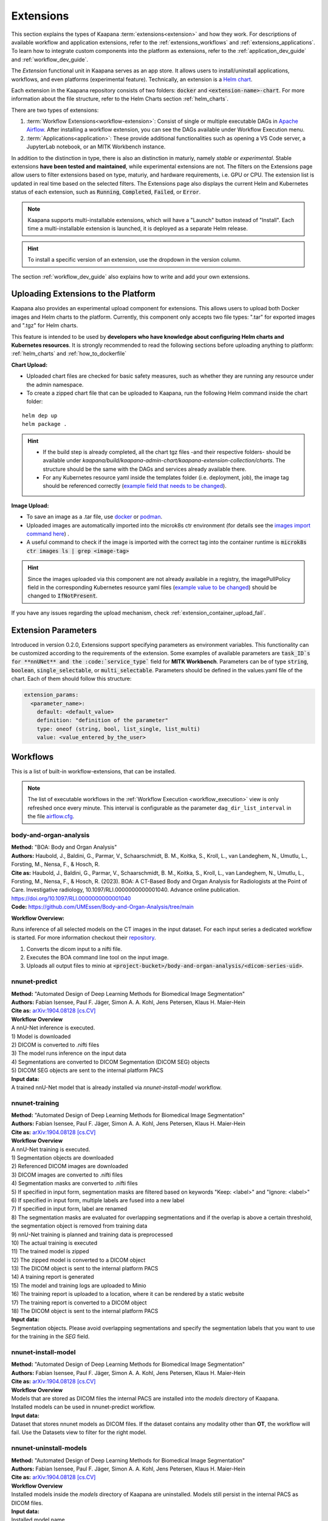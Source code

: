 .. _extensions:

Extensions
##########

This section explains the types of Kaapana :term:`extensions<extension>` and how they work. 
For descriptions of available workflow and application extensions, refer to the :ref:`extensions_workflows` and :ref:`extensions_applications`. 
To learn how to integrate custom components into the platform as extensions, refer to the :ref:`application_dev_guide` and :ref:`workflow_dev_guide`.


The *Extension* functional unit in Kaapana serves as an app store. 
It allows users to install/uninstall applications, workflows, and even platforms (experimental feature). 
Technically, an extension is a `Helm chart <https://helm.sh/docs/topics/charts/>`_. 

Each extension in the Kaapana repository consists of two folders: :code:`docker` and :code:`<extension-name>-chart`. 
For more information about the file structure, refer to the Helm Charts section :ref:`helm_charts`.

There are two types of extensions:

1. :term:`Workflow Extensions<workflow-extension>`: Consist of single or multiple executable DAGs in `Apache Airflow <https://airflow.apache.org/>`_. After installing a workflow extension, you can see the DAGs available under Workflow Execution menu.
2. :term:`Applications<application>`: These provide additional functionalities such as opening a VS Code server, a JupyterLab notebook, or an MITK Workbench instance.

In addition to the distinction in type, there is also an distinction in maturiy, namely *stable* or *experimental*. 
Stable extensions **have been tested and maintained**, while experimental extensions are not. 
The filters on the Extensions page allow users to filter extensions based on type, maturiy, and hardware requirements, i.e. GPU or CPU. 
The extension list is updated in real time based on the selected filters. 
The Extensions page also displays the current Helm and Kubernetes status of each extension, such as :code:`Running`, :code:`Completed`, :code:`Failed`, or :code:`Error`.

.. note::

  Kaapana supports multi-installable extensions, which will have a "Launch" button instead of "Install". 
  Each time a multi-installable extension is launched, it is deployed as a separate Helm release.

.. hint::

  To install a specific version of an extension, use the dropdown in the version column.

The section :ref:`workflow_dev_guide` also explains how to write and add your own extensions.

Uploading Extensions to the Platform
^^^^^^^^^^^^^^^^^^^^^^^^^^^^^^^^^^^^

Kaapana also provides an experimental upload component for extensions. This allows users to upload both Docker images and Helm charts to the platform. Currently, this component only accepts two file types: ".tar" for exported images and ".tgz" for Helm charts.

This feature is intended to be used by **developers who have knowledge about configuring Helm charts and Kubernetes resources**. It is strongly recommended to read the following sections before uploading anything to platform: :ref:`helm_charts` and :ref:`how_to_dockerfile`

**Chart Upload:**

* Uploaded chart files are checked for basic safety measures, such as whether they are running any resource under the admin namespace. 
* To create a zipped chart file that can be uploaded to Kaapana, run the following Helm command inside the chart folder:

::

  helm dep up
  helm package .

.. hint::
  
  * If the build step is already completed, all the chart tgz files -and their respective folders- should be available under `kaapana/build/kaapana-admin-chart/kaapana-extension-collection/charts`. The structure should be the same with the DAGs and services already available there.
  * For any Kubernetes resource yaml inside the templates folder (i.e. deployment, job), the image tag should be referenced correctly (`example field that needs to be changed <https://codebase.helmholtz.cloud/kaapana/kaapana/-/blob/develop/templates_and_examples/examples/services/hello-world/hello-world-chart/templates/deployment.yaml#L23>`_).



**Image Upload:**

* To save an image as a .tar file, use `docker <https://docs.docker.com/engine/reference/commandline/save/>`_ or `podman <https://docs.podman.io/en/latest/markdown/podman-save.1.html>`_.
* Uploaded images are automatically imported into the microk8s ctr environment (for details see the `images import command here <https://microk8s.io/docs/command-reference#heading--microk8s-ctr>`_) . 
* A useful command to check if the image is imported with the correct tag into the container runtime is :code:`microk8s ctr images ls | grep <image-tag>`

.. hint::
    Since the images uploaded via this component are not already available in a registry, the imagePullPolicy field in the corresponding Kubernetes resource yaml files (`example value to be changed <https://codebase.helmholtz.cloud/kaapana/kaapana/-/blob/develop/templates_and_examples/examples/services/hello-world/hello-world-chart/templates/deployment.yaml#L24>`_) should be changed to :code:`IfNotPresent`.


If you have any issues regarding the upload mechanism, check :ref:`extension_container_upload_fail`.

Extension Parameters
^^^^^^^^^^^^^^^^^^^^

Introduced in version 0.2.0, Extensions support specifying parameters as environment variables. This functionality can be customized according to the requirements of the extension. Some examples of available parameters are :code:`task_ID`s for **nnUNet** and the :code:`service_type`` field for **MITK Workbench**. Parameters can be of type :code:`string`, :code:`boolean`, :code:`single_selectable`, or :code:`multi_selectable`. Parameters should be defined in the values.yaml file of the chart. Each of them should follow this structure:

.. code-block::

  extension_params:
    <parameter_name>:
      default: <default_value>
      definition: "definition of the parameter"
      type: oneof (string, bool, list_single, list_multi)
      value: <value_entered_by_the_user>


.. _extensions_workflows:

Workflows
^^^^^^^^^

This is a list of built-in workflow-extensions, that can be installed.

.. note::

  The list of executable workflows in the :ref:`Workflow Execution <workflow_execution>` view is only refreshed once every minute.
  This interval is configurable as the parameter ``dag_dir_list_interval`` in the file `airflow.cfg <https://codebase.helmholtz.cloud/kaapana/kaapana/-/blob/master/services/flow/airflow/airflow-chart/files/airflow.cfg?ref_type=heads>`_.



body-and-organ-analysis
-----------------------
| **Method:** "BOA: Body and Organ Analysis"
| **Authors:**  Haubold, J., Baldini, G., Parmar, V., Schaarschmidt, B. M., Koitka, S., Kroll, L., van Landeghem, N., Umutlu, L., Forsting, M., Nensa, F., & Hosch, R.
| **Cite as:** Haubold, J., Baldini, G., Parmar, V., Schaarschmidt, B. M., Koitka, S., Kroll, L., van Landeghem, N., Umutlu, L., Forsting, M., Nensa, F., & Hosch, R. (2023). BOA: A CT-Based Body and Organ Analysis for Radiologists at the Point of Care. Investigative radiology, 10.1097/RLI.0000000000001040. Advance online publication. https://doi.org/10.1097/RLI.0000000000001040
| **Code:** `https://github.com/UMEssen/Body-and-Organ-Analysis/tree/main <https://github.com/UMEssen/Body-and-Organ-Analysis/tree/main>`_

**Workflow Overview:**

Runs inference of all selected models on the CT images in the input dataset.
For each input series a dedicated workflow is started.
For more information checkout their `repository <https://github.com/UMEssen/Body-and-Organ-Analysis/tree/main>`_.

#. Converts the dicom input to a nifti file.
#. Executes the BOA command line tool on the input image.
#. Uploads all output files to minio at :code:`<project-bucket>/body-and-organ-analysis/<dicom-series-uid>`.

.. _extensions_nnunet:

nnunet-predict
--------------
| **Method:** "Automated Design of Deep Learning Methods for Biomedical Image Segmentation"
| **Authors:**  Fabian Isensee, Paul F. Jäger, Simon A. A. Kohl, Jens Petersen, Klaus H. Maier-Hein
| **Cite as:** `arXiv:1904.08128 [cs.CV] <https://arxiv.org/abs/1904.08128>`_

| **Workflow Overview**
| A nnU-Net inference is executed.

| 1) Model is downloaded
| 2) DICOM is converted to .nifti files
| 3) The model runs inference on the input data
| 4) Segmentations are converted to DICOM Segmentation (DICOM SEG) objects
| 5) DICOM SEG objects are sent to the internal platform PACS

| **Input data:**  
| A trained nnU-Net model that is already installed via *nnunet-install-model* workflow.

nnunet-training
---------------
| **Method:** "Automated Design of Deep Learning Methods for Biomedical Image Segmentation"
| **Authors:**  Fabian Isensee, Paul F. Jäger, Simon A. A. Kohl, Jens Petersen, Klaus H. Maier-Hein
| **Cite as:** `arXiv:1904.08128 [cs.CV] <https://arxiv.org/abs/1904.08128>`_

| **Workflow Overview**
| A nnU-Net training is executed.

| 1) Segmentation objects are downloaded
| 2) Referenced DICOM images are downloaded
| 3) DICOM images are converted to .nifti files
| 4) Segmentation masks are converted to .nifti files
| 5) If specified in input form, segmentation masks are filtered based on keywords "Keep: <label>" and "Ignore: <label>"
| 6) If specified in input form, multiple labels are fused into a new label
| 7) If specified in input form, label are renamed
| 8) The segmentation masks are evaluated for overlapping segmentations and if the overlap is above a certain threshold, the segmentation object is removed from training data
| 9) nnU-Net training is planned and training data is preprocessed
| 10) The actual training is executed
| 11) The trained model is zipped
| 12) The zipped model is converted to a DICOM object
| 13) The DICOM object is sent to the internal platform PACS
| 14) A training report is generated
| 15) The model and training logs are uploaded to Minio
| 16) The training report is uploaded to a location, where it can be rendered by a static website
| 17) The training report is converted to a DICOM object 
| 18) The DICOM object is sent to the internal platform PACS

| **Input data:**  
| Segmentation objects. Please avoid overlapping segmentations and specify the segmentation labels that you want to use for the training in the *SEG* field.


nnunet-install-model
--------------------
| **Method:** "Automated Design of Deep Learning Methods for Biomedical Image Segmentation"
| **Authors:**  Fabian Isensee, Paul F. Jäger, Simon A. A. Kohl, Jens Petersen, Klaus H. Maier-Hein
| **Cite as:** `arXiv:1904.08128 [cs.CV] <https://arxiv.org/abs/1904.08128>`_

| **Workflow Overview**
| Models that are stored as DICOM files the internal PACS are installed into the *models* directory of Kaapana. 
| Installed models can be used in nnunet-predict workflow.

| **Input data:**
| Dataset that stores nnunet models as DICOM files. If the dataset contains any modality other than **OT**, the workflow will fail. Use the Datasets view to filter for the right model.

nnunet-uninstall-models
-----------------------
| **Method:** "Automated Design of Deep Learning Methods for Biomedical Image Segmentation"
| **Authors:**  Fabian Isensee, Paul F. Jäger, Simon A. A. Kohl, Jens Petersen, Klaus H. Maier-Hein
| **Cite as:** `arXiv:1904.08128 [cs.CV] <https://arxiv.org/abs/1904.08128>`_

| **Workflow Overview**
| Installed models inside the *models* directory of Kaapana are uninstalled. Models still persist in the internal PACS as DICOM files.

| **Input data:**
| Installed model name.

TotalSegmentator
----------------
| **Method:** "TotalSegmentator: robust segmentation of 104 anatomical structures in CT images"
| **Authors:**  Wasserthal J., Meyer M., Breit H., Cyriac J., Yang S., Segeroth M.
| **DOI:** `10.48550/arXiv.2208.05868 <https://arxiv.org/abs/2208.05868>`_
| **Code:** `https://github.com/wasserth/TotalSegmentator <https://github.com/wasserth/TotalSegmentator>`_

| **Workflow Overview**
| 1) Model is downloaded
| 2) DICOM is converted to .nrrd files
| 3) TotalSegmentator with all its subtasks is applied to the input data
| 4) .nrrd segmentations will be converted to DICOM Segmentation (DICOM SEG) object
| 5) DICOM SEGs will be sent to the internal platform PACS

| **Input data:**  
| Any **CT** scans.


.. _extensions_organseg:

Automatic organ segmentation (shapemodel-organ-seg)
---------------------------------------------------
| **Method:** "3D Statistical Shape Models Incorporating Landmark-Wise Random Regression Forests for Omni-Directional Landmark Detection"
| **Authors:**  Tobias Norajitra and Klaus H. Maier-Hein
| **DOI:** `10.1109/TMI.2016.2600502 <https://ieeexplore.ieee.org/document/7544533>`_

| **Workflow Overview**
| 1) DICOMs are converted to .nrrd files
| 2) Input images are normalized
| 3) Parallel segmentation of liver,spleen and kidneys (left and right)
| 4) .nrrd segmentations will be converted to DICOM Segmentation (DICOM SEG) object
| 5) DICOM SEGs are sent to the internal platform PACS

| **Input data:**  
| Filter for **abdominal CT** scans using the **Datasets** view. 


.. _extensions_radiomics:

Radiomics (radiomics-dcmseg)
----------------------------

| **Workflow Overview**
| 1) Selected DICOM SEGs are converted to .nrrd files
| 2) Corresponding CT file is downloaded form the PACS
| 3) Downloaded CT files are converted to \*.nrrd
| 4) Radiomics is applied on selected DICOMs
| 5) Extracted radiomics data are pushed to the bucket *radiomics* in Minio and can be downloaded there

| **Input data:**  
| DICOM Segmentations 

.. _extensions_mitk_flow:

MITK Flow
---------
| **Workflow Overview**
| 1) A MITK instance is launched within a noVNC application
| 2) Access the noVNC application with MITK running through the Pending applications page
| 3) In MITK, load the first task from the Kaapana Task List **Load task 1/x**
| 4) Modify or create segmentations
| 5) Accept the segmentations by clicking **Accept segmentation**. Only accepted segmentations are stored
| 6) Load the next task
| 7) After completing manual interactions, click **Finish Manual Interaction** on the Pending applications page. Newly created segmentations are uploaded to the PACS

| **Notes:**
| The *mitk-flow* workflow aims to generate segmentations using MITK tools.
| Inside the initialized MITK application, a task list is created, containing all series selected in the workflow. Depending on the input data, there are two possibilities to create new segmentations:

| 1) If the input data is an image series, a new segmentation can be directly created.
| 2) If a segmentation is selected as input data, the corresponding image and segmentation are preloaded. The modified segmentation is then stored as a new segmentation in the PACS.

| Once you have completed your work with all series (all tasks are done), all accepted segmentations will be sent to the PACS upon finishing the manual interaction.
| In the datasets view, the segmentations are tagged as "MITK-flow".
| If no segmentations were created or no project was saved, the **workflow will fail** because the :code:`DcmSendOperator` fails when no data is sent.


| **Input data:**  
| DICOMs

.. _extensions_classification:


.. _extensions_applications:

Applications
^^^^^^^^^^^^

.. _extensions_code_server:

Code server
-----------
| **What's going on?**
| The code server is used for developing new DAGs and operators for Airflow. It mounts the workflows directory of kaapana

| **Mount point:**  
| <fast_data_dir>/workflows

| **VSCode settings:**
| If you want to use your costum VSCode settings inside the code-server you can save them under :code:`/kaapana/app/.vscode/settings.json`.

.. _extensions_collabora:

Collabora
---------

.. _extensions_edk:

Extension Development Kit (EDK)
-------------------------------

Starting from v0.4.0, Kaapana provides an extension development environment where users can build extensions directly inside the platform.
EDK deploys a VS Code server environment for the development of container images and Helm charts, and a local registry where the built container images can be pushed to or pulled from.
Note that currently, EDK only includes ease-of-use scripts for workflow extensions, not for application extensions.
Once you install EDK, proceed to the VS Code server by using the first link next to the application name. There are a couple of scripts for building images, charts, or directly an entire extension. Please refer to the :code:`README.md` inside for more details.
To initialize the development environment, navigate to :code:`cd /kaapana/app` and run :code:`./init.sh` inside the terminal. This script builds all the Kaapana base images and pushes them to the local registry. Once it completes, you can check the images in the local registry by following the second link.
For convenience, the init script copies an example pyradiomics extractor DAG under the :code:`dag` folder. You can build this extension directly by running :code:`./build_extension.sh --dir /kaapana/app/dag/pyradiomics-feature-extractor`. After this command is successfully executed, the extension should be available on the Extensions page (make sure that you change the Version filter to "All" on the Extensions page).
This example DAG can be used as a template for building your own extensions. The easiest way to start modifying it is to change the script `processing-containers/pyradiomics-feature-extractor/files/extract_features.py` and rebuild it. This only changes the container that the operator :code:`PyradiomicsExtractorOperator` pulls, and the rest of the DAG stays the same.
Once you have a better understanding of this DAG, you can start adapting the DAG definition file or even add more operators and containers that they pull. In the end, you should be able to write and deploy your own custom workflow extensions directly inside EDK and test them easily on your platform.

.. _extensions_jupyterlab:

JupyterLab
-----------
The `JupyterLab <https://jupyter.org/>`__ is an excellent tool to swiftly analyse data stored to the MinIO object store.
It comes preinstalled with a wide array of commonly used Python packages for data analysis.
You can deploy multiple instances of JupyterLab simultaneously, each with its dedicated MinIO bucket named after the respective JupyterLab instance.
Data stored within this bucket is available to the JupyterLab application through the `/minio/input` directory.
You can save your analysis-scripts or results to the directory `/minio/output`.
Files in this directory will be automatically transfered to and persisted in the MinIO bucket named `output` and are available to the `JupyterlabReportingOperator`.
While JupyterLab is great for exploratory data analysis, for more complex calculations, consider developing a dedicated Airflow DAG.

| **Mount point:**  
| <slow_data_dir>/applications/jupyterlab/<jupyterlab-instance-name>/input
| <slow_data_dir>/applications/jupyterlab/<jupyterlab-instance-name>/output


.. _extensions_minio_sync:

MinIO Sync
----------

.. _extensions_mitk_workbench:

MITK Workbench
--------------
The MITK Workbench is an instance of `MITK <https://www.mitk.org>`__ running in a container and available to users via Virtual Network Computing (VNC).
Multiple instances of MITK can be deployed simultaneously.
For each deployment a dedicated MinIO bucket is created, named after the respective MITK instance.
To import data into the running MITK container, upload your data to the `/input` directory within this MinIO bucket.
All data stored at this path of the MinIO bucket will be transferred to the `/input` directory of the MITK container.
If you wish to retrieve your results from the MITK application, ensure to save them to the `/output` directory within the MITK container.
Any data placed in this directory will be automatically transferred to the `/output` directory within the dedicated MinIO bucket.

| **Mount point:**  
| <slow_data_dir>/applications/mitk/<mitk-instance-name>/input
| <slow_data_dir>/applications/mitk/<mitk-instance-name>/output

.. _extensions_slicer_workbench:

Slicer Workbench
----------------
The Slicer workbench is an instance of `3D Slicer <https://slicer.org/>`__ running in a container and available to users via Virtual Network Computing (VNC).
Multiple instances of Slicer can be deployed simultaneously.
For each deployment a dedicated MinIO bucket is created, named after the respective Slicer instance.
To import data into the running Slicer container, upload your data to the `/input` directory within this MinIO bucket.
All data stored at this path of the MinIO bucket will be transferred to the `/input` directory of the Slicer container.
If you wish to retrieve your results from the Slicer application, ensure to save them to the `/output` directory within the Slicer container.
Any data placed in this directory will be automatically transferred to the `/output` directory within the dedicated MinIO bucket.

| **Mount point:**  
| <slow_data_dir>/applications/slicer/<slicer-instance-name>/input
| <slow_data_dir>/applications/slicer/<slicer-instance-name>/output

.. _extensions_tensorboard:

Tensorboard
-----------
`Tensorboard <https://www.tensorflow.org/tensorboard>`__ can be launched to analyse results generated during a training.
Multiple instances of Tensorboard can be deployed simultaneously.
For each deployment a dedicated MinIO bucket is created, named after the respective Tensorboard instance.
Data stored within this bucket are available to the Tensorboard application.

| **Mount point:**  
| <slow_data_dir>/applications/tensorboard/<tensorboard-instance-name>


